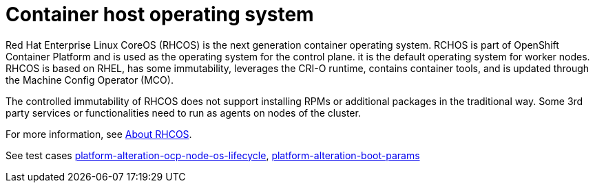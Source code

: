 [id="k8s-best-practices-host-os"]
= Container host operating system

Red Hat Enterprise Linux CoreOS (RHCOS) is the next generation container operating system. RCHOS is part of OpenShift Container Platform and is used as the operating system for the control plane. it is the default operating system for worker nodes. RHCOS is based on RHEL, has some immutability, leverages the CRI-O runtime, contains container tools, and is updated through the Machine Config Operator (MCO).

The controlled immutability of RHCOS does not support installing RPMs or additional packages in the traditional way. Some 3rd party services or functionalities need to run as agents on nodes of the cluster.

For more information, see link:https://docs.openshift.com/container-platform/latest/architecture/architecture-rhcos.html[About RHCOS].

See test cases link:https://github.com/test-network-function/cnf-certification-test/blob/main/CATALOG.md#platform-alteration-ocp-node-os-lifecycle[platform-alteration-ocp-node-os-lifecycle], link:https://github.com/test-network-function/cnf-certification-test/blob/main/CATALOG.md#platform-alteration-boot-params[platform-alteration-boot-params]

